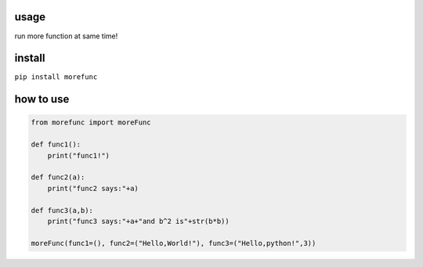 usage
=====

run more function at same time!

install
===========
``pip install morefunc``

how to use
===============

.. code:: python

    from morefunc import moreFunc

    def func1():
        print("func1!")

    def func2(a):
        print("func2 says:"+a)

    def func3(a,b):
        print("func3 says:"+a+"and b^2 is"+str(b*b))

    moreFunc(func1=(), func2=("Hello,World!"), func3=("Hello,python!",3))
